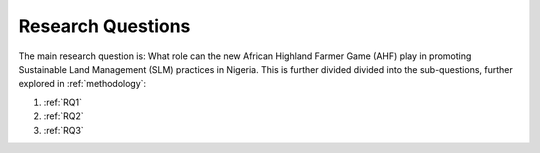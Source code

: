 Research Questions
==================

The main research question is: What role can the new African Highland
Farmer Game (AHF) play in promoting Sustainable Land Management (SLM)
practices in Nigeria. This is further divided divided into the
sub-questions, further explored in :ref:`methodology`:

1. :ref:`RQ1`

2. :ref:`RQ2`

3. :ref:`RQ3`